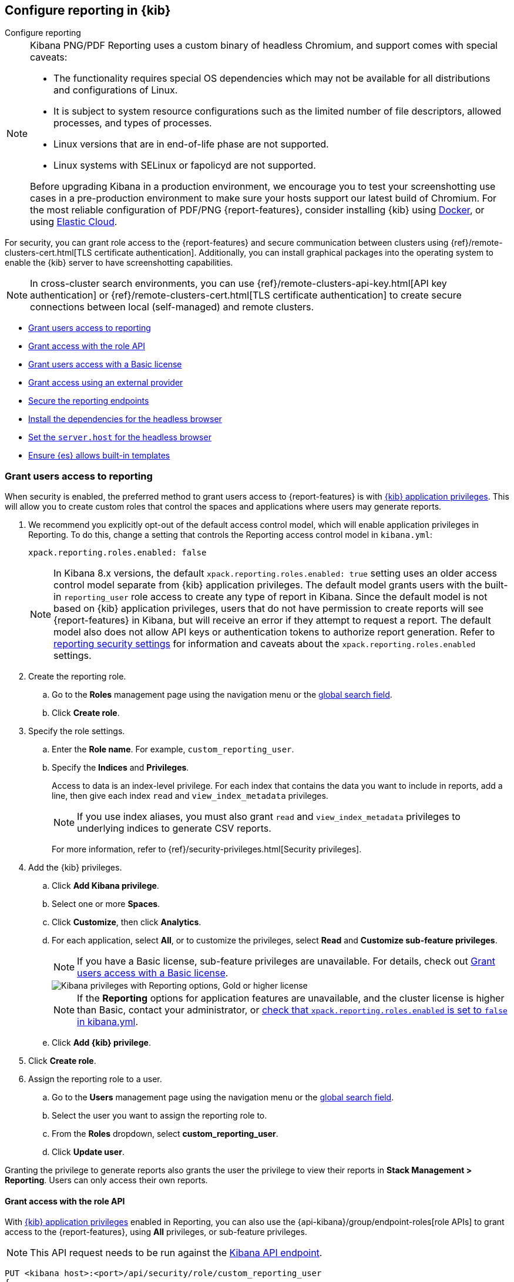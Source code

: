 [role="xpack"]
[[secure-reporting]]
== Configure reporting in {kib}

++++
<titleabbrev>Configure reporting</titleabbrev>
++++

[NOTE]
============
Kibana PNG/PDF Reporting uses a custom binary of headless Chromium, and support comes with special caveats:

* The functionality requires special OS dependencies which may not be available for all distributions and configurations of Linux.
* It is subject to system resource configurations such as the limited number of file descriptors, allowed processes, and types of processes.
* Linux versions that are in end-of-life phase are not supported.
* Linux systems with SELinux or fapolicyd are not supported.

Before upgrading Kibana in a production environment, we encourage you to test your screenshotting use cases in a pre-production environment
to make sure your hosts support our latest build of Chromium. For the most reliable configuration of PDF/PNG {report-features}, consider
installing {kib} using <<docker, Docker>>, or using <<set-up-on-cloud, Elastic Cloud>>.
============

For security, you can grant role access to the {report-features} and secure communication between clusters using {ref}/remote-clusters-cert.html[TLS certificate authentication]. Additionally, you can install graphical packages into the operating system to enable the {kib} server to have screenshotting capabilities.

NOTE: In cross-cluster search environments, you can use {ref}/remote-clusters-api-key.html[API key authentication] or {ref}/remote-clusters-cert.html[TLS certificate authentication] to create secure connections between local (self-managed) and remote clusters.

* <<grant-user-access>>
* <<reporting-roles-user-api>>
* <<grant-user-access-basic>>
* <<grant-user-access-external-provider>>
* <<securing-reporting>>
* <<install-reporting-packages>>
* <<set-reporting-server-host>>
* <<reporting-elasticsearch-configuration>>

[float]
[[grant-user-access]]
=== Grant users access to reporting
When security is enabled, the preferred method to grant users access to {report-features} is with <<kibana-privileges, {kib} application privileges>>. This will allow you to create custom roles that control the spaces and applications where users may generate reports.

. We recommend you explicitly opt-out of the default access control model, which will enable application privileges in Reporting. To do this, change a setting that controls the Reporting access control model in `kibana.yml`:
+
[source,yaml]
------------------------------------
xpack.reporting.roles.enabled: false
------------------------------------
+
NOTE: In Kibana 8.x versions, the default `xpack.reporting.roles.enabled: true` setting uses an older access control model separate from {kib} application
privileges. The default model grants users with the built-in `reporting_user` role access to create any type of report in Kibana. Since the default model
is not based on {kib} application privileges, users that do not have permission to create reports will see {report-features} in Kibana, but will receive an
error if they attempt to request a report. The default model also does not allow API keys or authentication tokens to authorize report generation. Refer to
<<reporting-advanced-settings, reporting security settings>> for information and caveats about the `xpack.reporting.roles.enabled` settings.

. Create the reporting role.

.. Go to the *Roles* management page using the navigation menu or the 
<<kibana-navigation-search,global search field>>.

.. Click *Create role*.

. Specify the role settings.

.. Enter the *Role name*. For example, `custom_reporting_user`.

.. Specify the *Indices* and *Privileges*.
+
Access to data is an index-level privilege. For each index that contains the data you want to include in reports, add a line, then give each index `read` and `view_index_metadata` privileges.
+
NOTE: If you use index aliases, you must also grant `read` and `view_index_metadata` privileges to underlying indices to generate CSV reports.
+
For more information, refer to {ref}/security-privileges.html[Security privileges].

. Add the {kib} privileges.

.. Click *Add Kibana privilege*.

.. Select one or more *Spaces*.

.. Click *Customize*, then click *Analytics*.

.. For each application, select *All*, or to customize the privileges, select *Read* and *Customize sub-feature privileges*.
+
NOTE: If you have a Basic license, sub-feature privileges are unavailable. For details, check out <<grant-user-access-basic>>.
[role="screenshot"]
image::user/reporting/images/kibana-privileges-with-reporting.png["Kibana privileges with Reporting options, Gold or higher license"]
+
NOTE: If the *Reporting* options for application features are unavailable, and the cluster license is higher than Basic, contact your administrator, or <<reporting-advanced-settings,check that `xpack.reporting.roles.enabled` is set to `false` in kibana.yml>>.

.. Click *Add {kib} privilege*.

. Click *Create role*.

. Assign the reporting role to a user.

.. Go to the *Users* management page using the navigation menu or the 
<<kibana-navigation-search,global search field>>.

.. Select the user you want to assign the reporting role to.

.. From the *Roles* dropdown, select *custom_reporting_user*.

.. Click *Update user*.

Granting the privilege to generate reports also grants the user the privilege to view their reports in *Stack Management > Reporting*. Users can only access their own reports.

[float]
[[reporting-roles-user-api]]
==== Grant access with the role API
With <<grant-user-access,{kib} application privileges>> enabled in Reporting, you can also use the {api-kibana}/group/endpoint-roles[role APIs] to grant access to the {report-features}, using *All* privileges, or sub-feature privileges.

NOTE: This API request needs to be run against the <<api,Kibana API endpoint>>.

[source, sh]
---------------------------------------------------------------
PUT <kibana host>:<port>/api/security/role/custom_reporting_user
{
	"elasticsearch": {
		"cluster": [],
		"indices": [],
		"run_as": []
	},
	"kibana": [{
		"spaces": ["*"],
		"base": [],
		"feature": {
			"dashboard": ["generate_report",  <1>
      "download_csv_report"], <2>
      "discover": ["generate_report"], <3>
			"canvas": ["generate_report"], <4>
			"visualize": ["generate_report"] <5>
		}
	}]
}
---------------------------------------------------------------
// CONSOLE

<1> Grants access to generate PNG and PDF reports in *Dashboard*.
<2> Grants access to generate CSV reports from saved Discover session panels in *Dashboard*.
<3> Grants access to generate CSV reports from saved Discover sessions in *Discover*.
<4> Grants access to generate PDF reports in *Canvas*.
<5> Grants access to generate PNG and PDF reports in *Visualize Library*.

[float]
[[grant-user-access-basic]]
=== Grant users access with a Basic license

With a Basic license, you can grant users access with custom roles to {report-features} with <<kibana-privileges, {kib} application privileges>>. However, with a Basic license, sub-feature privileges are unavailable. <<grant-user-access,Create a role>>, then select *All* privileges for the applications where users can create reports.

[role="screenshot"]
image::user/reporting/images/kibana-privileges-with-reporting-basic.png["Kibana privileges with Reporting options, Basic license"]

With a Basic license, sub-feature application privileges are unavailable, but you can use the {ref}/security-api-put-role.html[role API] to grant access to CSV {report-features}:

[source, sh]
---------------------------------------------------------------
PUT localhost:5601/api/security/role/custom_reporting_user
{
  "elasticsearch": { "cluster": [], "indices": [], "run_as": [] },
  "kibana": [
    {
      "base": [],
      "feature": {
        "dashboard": [ "all" ], <1>
        "discover": [ "all" ], <2>
      },
      "spaces": [ "*" ]
    }
  ],
  "metadata": {} // optional
}
---------------------------------------------------------------
// CONSOLE

<1> Grants access to generate CSV reports from saved Discover sessions in *Discover*.
<2> Grants access to generate CSV reports from saved Discover session panels in *Dashboard*.

[float]
[[grant-user-access-external-provider]]
==== Grant access using an external provider

If you are using an external identity provider, such as LDAP or Active Directory, you can assign roles to individual users or groups of users. Role mappings are configured in {ref}/mapping-roles.html[`config/role_mapping.yml`].

For example, assign the `kibana_admin` and `reporting_user` roles to the Bill Murray user:

[source,yaml]
--------------------------------------------------------------------------------
kibana_admin:
  - "cn=Bill Murray,dc=example,dc=com"
reporting_user:
  - "cn=Bill Murray,dc=example,dc=com"
--------------------------------------------------------------------------------

[float]
[[securing-reporting]]
=== Secure the reporting endpoints

To automatically generate reports with {watcher}, you must configure {watcher} to trust the {kib} server certificate.

. Enable {stack-security-features} on your {es} cluster. For more information, see {ref}/security-getting-started.html[Getting started with security].

. Configure TLS/SSL encryption for the {kib} server. For more information, see <<configuring-tls>>.

. Specify the {kib} server CA certificate chain in `elasticsearch.yml`:
+
--
If you are using your own CA to sign the {kib} server certificate, then you need to specify the CA certificate chain in {es} to properly establish trust in TLS connections between {watcher} and {kib}. If your CA certificate chain is contained in a PKCS #12 trust store, specify it like so:

[source,yaml]
--------------------------------------------------------------------------------
xpack.http.ssl.truststore.path: "/path/to/your/truststore.p12"
xpack.http.ssl.truststore.type: "PKCS12"
xpack.http.ssl.truststore.password: "optional decryption password"
--------------------------------------------------------------------------------

Otherwise, if your CA certificate chain is in PEM format, specify it like so:

[source,yaml]
--------------------------------------------------------------------------------
xpack.http.ssl.certificate_authorities: ["/path/to/your/cacert1.pem", "/path/to/your/cacert2.pem"]
--------------------------------------------------------------------------------

For more information, see {ref}/notification-settings.html#ssl-notification-settings[the {watcher} HTTP TLS/SSL Settings].
--

. Add one or more users who have access to the {report-features}.
+
Once you've enabled SSL for {kib}, all requests to the reporting endpoints must include valid credentials.

For more information on sharing reports, direct links, and more, refer to <<reporting-getting-started, Reporting and sharing>>.

[float]
[[install-reporting-packages]]
=== Install the dependencies for the headless browser

If using PNG/PDF {report-features}, make sure the {kib} server operating system has the appropriate packages installed for the distribution.

If you are using RHEL operating systems, install the following packages:

* `xorg-x11-fonts-100dpi`
* `xorg-x11-fonts-75dpi`
* `xorg-x11-utils`
* `xorg-x11-fonts-cyrillic`
* `xorg-x11-fonts-Type1`
* `xorg-x11-fonts-misc`
* `vlgothic-fonts`
* `fontconfig`
* `freetype`

If you are using Ubuntu/Debian systems, install the following packages:

* `fonts-liberation`
* `libfontconfig1`
* `libnss3`

The screenshotting plugin used for {reporting-features} has a built-in utility to check for common issues, such as missing dependencies. See
<<reporting-diagnostics>> for more information.

[float]
[[set-reporting-server-host]]
=== Set the `server.host` for the headless browser

If using PNG/PDF {report-features} in a production environment, it is preferred to use the setting of
`server.host: 0.0.0.0` in the `kibana.yml` configuration file. This allows the headless browser used for
PDF/PNG reporting to reach {kib} over a local interface, while also allowing the {kib} server to listen on
outward-facing network interfaces, as it makes the {kib} server accessible from any network interface on the
machine. Make sure that no firewall rules or other routing rules prevent local services from accessing this
address.

[float]
[[reporting-elasticsearch-configuration]]
=== Ensure {es} allows built-in templates
Reporting relies on {es} to install a mapping template for the data stream that stores reports. Ensure that {es} allows built-in
templates to be installed by keeping the `stack.templates.enabled` setting at the default value of `true`. For more information, see
{ref}/index-management-settings.html#stack-templates-enabled[Index management settings].
